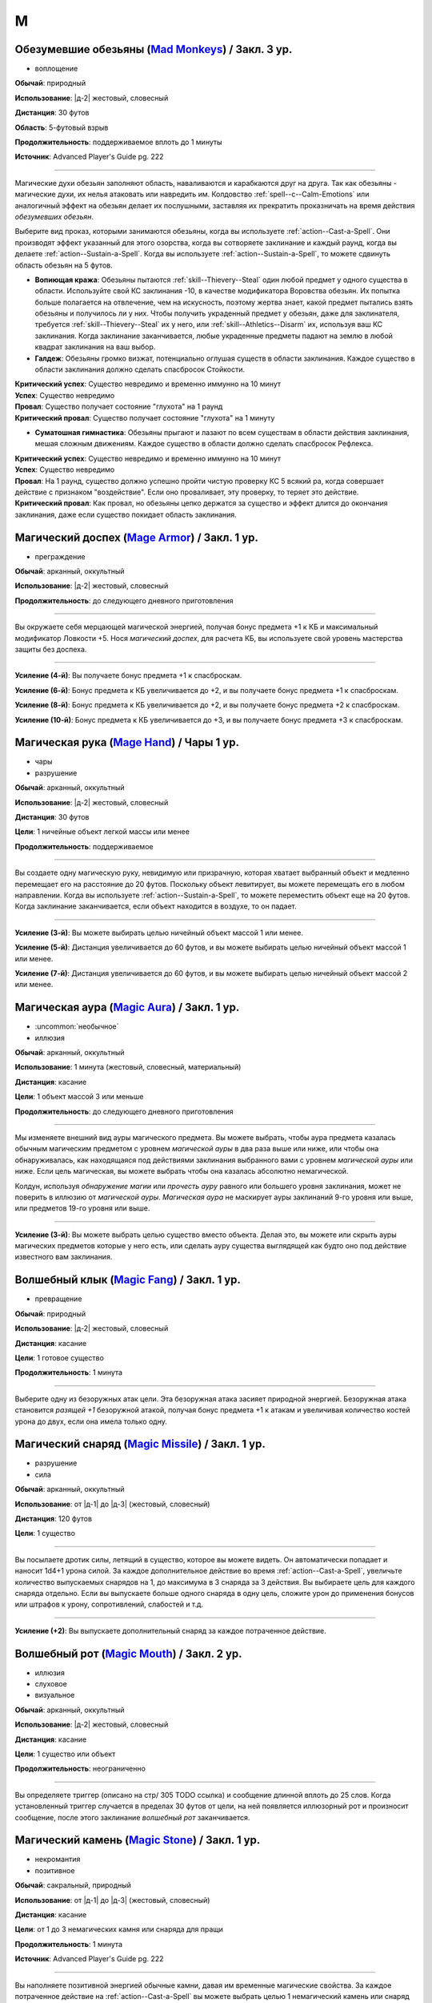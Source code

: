 M
~~~~~~~~

.. _spell--m--Mad-Monkeys:

Обезумевшие обезьяны (`Mad Monkeys <https://2e.aonprd.com/Spells.aspx?ID=702>`_) / Закл. 3 ур.
"""""""""""""""""""""""""""""""""""""""""""""""""""""""""""""""""""""""""""""""""""""""""""""""

- воплощение

**Обычай**: природный

**Использование**: |д-2| жестовый, словесный

**Дистанция**: 30 футов

**Область**: 5-футовый взрыв

**Продолжительность**: поддерживаемое вплоть до 1 минуты

**Источник**: Advanced Player's Guide pg. 222

----------

Магические духи обезьян заполняют область, наваливаются и карабкаются друг на друга.
Так как обезьяны - магические духи, их нелья атаковать или навредить им.
Колдовство :ref:`spell--c--Calm-Emotions` или аналогичный эффект на обезьян делает их послушными, заставляя их прекратить проказничать на время действия *обезумевших обезьян*.

Выберите вид проказ, которыми занимаются обезьяны, когда вы используете :ref:`action--Cast-a-Spell`.
Они производят эффект указанный для этого озорства, когда вы сотворяете заклинание и каждый раунд, когда вы делаете :ref:`action--Sustain-a-Spell`.
Когда вы используете :ref:`action--Sustain-a-Spell`, то можете сдвинуть область обезьян на 5 футов.

* **Вопиющая кража**: Обезьяны пытаются :ref:`skill--Thievery--Steal` один любой предмет у одного существа в области. Используйте свой КС заклинания -10, в качестве модификатора Воровства обезьян. Их попытка больше полагается на отвлечение, чем на искусность, поэтому жертва знает, какой предмет пытались взять обезьяны и получилось ли у них. Чтобы получить украденный предмет у обезьян, даже для заклинателя, требуется :ref:`skill--Thievery--Steal` их у него, или :ref:`skill--Athletics--Disarm` их, используя ваш КС заклинания. Когда заклинание заканчивается, любые украденные предметы падают на землю в любой квадрат заклинания на ваш выбор.

* **Галдеж**: Обезьяны громко визжат, потенциально оглушая существ в области заклинания. Каждое существо в области заклинания должно сделать спасбросок Стойкости.

| **Критический успех**: Существо невредимо и временно иммунно на 10 минут
| **Успех**: Существо невредимо
| **Провал**: Существо получает состояние "глухота" на 1 раунд
| **Критический провал**: Существо получает состояние "глухота" на 1 минуту


* **Суматошная гимнастика**: Обезьяны прыгают и лазают по всем существам в области действия заклинания, мешая сложным движениям. Каждое существо в области должно сделать спасбросок Рефлекса.

| **Критический успех**: Существо невредимо и временно иммунно на 10 минут
| **Успех**: Существо невредимо
| **Провал**: На 1 раунд, существо должно успешно пройти чистую проверку КС 5 всякий ра, когда совершает действие с признаком "воздействие". Если оно проваливает, эту проверку, то теряет это действие.
| **Критический провал**: Как провал, но обезьяны цепко держатся за существо и эффект длится до окончания заклинания, даже если существо покидает область заклинания.



.. _spell--m--Mage-Armor:

Магический доспех (`Mage Armor <http://2e.aonprd.com/Spells.aspx?ID=176>`_) / Закл. 1 ур.
"""""""""""""""""""""""""""""""""""""""""""""""""""""""""""""""""""""""""""""""""""""""""

- преграждение

**Обычай**: арканный, оккультный

**Использование**: |д-2| жестовый, словесный

**Продолжительность**: до следующего дневного приготовления

----------

Вы окружаете себя мерцающей магической энергией, получая бонус предмета +1 к КБ и максимальный модификатор Ловкости +5.
Нося *магический доспех*, для расчета КБ, вы используете свой уровень мастерства защиты без доспеха.

----------

**Усиление (4-й)**: Вы получаете бонус предмета +1 к спасброскам.

**Усиление (6-й)**: Бонус предмета к КБ увеличивается до +2, и вы получаете бонус предмета +1 к спасброскам.

**Усиление (8-й)**: Бонус предмета к КБ увеличивается до +2, и вы получаете бонус предмета +2 к спасброскам.

**Усиление (10-й)**: Бонус предмета к КБ увеличивается до +3, и вы получаете бонус предмета +3 к спасброскам.



.. _spell--m--Mage-Hand:

Магическая рука (`Mage Hand <http://2e.aonprd.com/Spells.aspx?ID=177>`_) / Чары 1 ур.
"""""""""""""""""""""""""""""""""""""""""""""""""""""""""""""""""""""""""""""""""""""""""

- чары
- разрушение

**Обычай**: арканный, оккультный

**Использование**: |д-2| жестовый, словесный

**Дистанция**: 30 футов

**Цели**: 1 ничейные объект легкой массы или менее

**Продолжительность**: поддерживаемое

----------

Вы создаете одну магическую руку, невидимую или призрачную, которая хватает выбранный объект и медленно перемещает его на расстояние до 20 футов.
Поскольку объект левитирует, вы можете перемещать его в любом направлении.
Когда вы используете :ref:`action--Sustain-a-Spell`, то можете переместить объект еще на 20 футов.
Когда заклинание заканчивается, если объект находится в воздухе, то он падает.

----------

**Усиление (3-й)**: Вы можете выбирать целью ничейный объект массой 1 или менее.

**Усиление (5-й)**: Дистанция увеличивается до 60 футов, и вы можете выбирать целью ничейный объект массой 1 или менее.

**Усиление (7-й)**: Дистанция увеличивается до 60 футов, и вы можете выбирать целью ничейный объект массой 2 или менее.



.. _spell--m--Magic-Aura:

Магическая аура (`Magic Aura <http://2e.aonprd.com/Spells.aspx?ID=178>`_) / Закл. 1 ур.
"""""""""""""""""""""""""""""""""""""""""""""""""""""""""""""""""""""""""""""""""""""""""

- :uncommon:`необычное`
- иллюзия

**Обычай**: арканный, оккультный

**Использование**: 1 минута (жестовый, словесный, материальный)

**Дистанция**: касание

**Цели**: 1 объект массой 3 или меньше

**Продолжительность**: до следующего дневного приготовления

----------

Мы изменяете внешний вид ауры магического предмета.
Вы можете выбрать, чтобы аура предмета казалась обычным магическим предметом с уровнем *магической ауры* в два раза выше или ниже, или чтобы она обнаруживалась, как находящаяся под действиями заклинания выбранного вами с уровнем *магической ауры* или ниже.
Если цель магическая, вы можете выбрать чтобы она казалась абсолютно немагической.

Колдун, используя *обнаружение магии* или *прочесть ауру* равного или большего уровня заклинания, может не поверить в иллюзию от *магической ауры*.
*Магическая аура* не маскирует ауры заклинаний 9-го уровня или выше, или предметов 19-го уровня или выше.

.. versionchanged:: /errata-r1
	*Изучить ауру* изменено на *прочесть ауру*.

----------

**Усиление (3-й)**: Вы можете выбрать целью существо вместо объекта.
Делая это, вы можете или скрыть ауры магических предметов которые у него есть, или сделать ауру существа выглядящей как будто оно под действие известного вам заклинания.



.. _spell--m--Magic-Fang:

Волшебный клык (`Magic Fang <http://2e.aonprd.com/Spells.aspx?ID=179>`_) / Закл. 1 ур.
"""""""""""""""""""""""""""""""""""""""""""""""""""""""""""""""""""""""""""""""""""""""""

- превращение

**Обычай**: природный

**Использование**: |д-2| жестовый, словесный

**Дистанция**: касание

**Цели**: 1 готовое существо

**Продолжительность**: 1 минута

----------

Выберите одну из безоружных атак цели.
Эта безоружная атака засияет природной энергией.
Безоружная атака становится *разящей +1* безоружной атакой, получая бонус предмета +1 к атакам и увеличивая количество костей урона до двух, если она имела только одну.

.. versionchanged:: /errata-r1
	Цель теперь "существо", а не "союзник".
	Убрано ограничение на безоружную атаку с одной костью урона.



.. _spell--m--Magic-Missile:

Магический снаряд (`Magic Missile <http://2e.aonprd.com/Spells.aspx?ID=180>`_) / Закл. 1 ур.
""""""""""""""""""""""""""""""""""""""""""""""""""""""""""""""""""""""""""""""""""""""""""""""""

- разрушение
- сила

**Обычай**: арканный, оккультный

**Использование**: от |д-1| до |д-3| (жестовый, словесный)

**Дистанция**: 120 футов

**Цели**: 1 существо

----------

Вы посылаете дротик силы, летящий в существо, которое вы можете видеть.
Он автоматически попадает и наносит 1d4+1 урона силой.
За каждое дополнительное действие во время :ref:`action--Cast-a-Spell`, увеличьте количество выпускаемых снарядов на 1, до максимума в 3 снаряда за 3 действия.
Вы выбираете цель для каждого снаряда отдельно.
Если вы выпускаете больше одного снаряда в одну цель, сложите урон до применения бонусов или штрафов к урону, сопротивлений, слабостей и т.д.

----------

**Усиление (+2)**: Вы выпускаете дополнительный снаряд за каждое потраченное действие.



.. _spell--m--Magic-Mouth:

Волшебный рот (`Magic Mouth <http://2e.aonprd.com/Spells.aspx?ID=181>`_) / Закл. 2 ур.
"""""""""""""""""""""""""""""""""""""""""""""""""""""""""""""""""""""""""""""""""""""""""

- иллюзия
- слуховое
- визуальное

**Обычай**: арканный, оккультный

**Использование**: |д-2| жестовый, словесный

**Дистанция**: касание

**Цели**: 1 существо или объект

**Продолжительность**: неограниченно

----------

Вы определяете триггер (описано на стр/ 305 TODO ссылка) и сообщение длинной вплоть до 25 слов.
Когда установленный триггер случается в пределах 30 футов от цели, на ней появляется иллюзорный рот и произносит сообщение, после этого заклинание *волшебный рот* заканчивается.



.. _spell--m--Magic-Stone:

Магический камень (`Magic Stone <https://2e.aonprd.com/Spells.aspx?ID=703>`_) / Закл. 1 ур.
""""""""""""""""""""""""""""""""""""""""""""""""""""""""""""""""""""""""""""""""""""""""""""""

- некромантия
- позитивное

**Обычай**: сакральный, природный

**Использование**: от |д-1| до |д-3| (жестовый, словесный)

**Дистанция**: касание

**Цели**: от 1 до 3 немагических камня или снаряда для пращи

**Продолжительность**: 1 минута

**Источник**: Advanced Player's Guide pg. 222

----------

Вы наполняете позитивной энергией обычные камни, давая им временные магические свойства.
За каждое потраченное действие на :ref:`action--Cast-a-Spell` вы можете выбрать целью 1 немагический камень или снаряд для пращи.
Камень должен быть ничейным или быть у готового союзника.
Камни становятся *разящими разрушающими пулями для пращи +1* (*+1 striking disrupting sling bullets*).
Каждый камень может быть использован только один раз, после чего он рассыпается в пыль.



.. _spell--m--Magic-Weapon:

Волшебное оружие (`Magic Weapon <http://2e.aonprd.com/Spells.aspx?ID=182>`_) / Закл. 1 ур.
""""""""""""""""""""""""""""""""""""""""""""""""""""""""""""""""""""""""""""""""""""""""""""""""

- превращение

**Обычай**: арканный, сакральный, оккультный

**Использование**: |д-2| жестовый, словесный

**Дистанция**: касание

**Цели**: 1 немагическое оружие экипированное вами или готовым союзником, или ничейное

**Продолжительность**: 1 минута

----------

Оружие мерцает магией и энергией.
Цель становиться *разящим оружием +1*, получает бонус предмета +1 к атакам и увеличивает количество костей урона до 2.



.. _spell--m--Magnificent-Mansion:

Роскошный особняк (`Magnificent Mansion <https://2e.aonprd.com/Spells.aspx?ID=183>`_) / Закл. 7 ур.
"""""""""""""""""""""""""""""""""""""""""""""""""""""""""""""""""""""""""""""""""""""""""""""""""""""

- :uncommon:`необычное`
- воплощение
- внепространственное

**Обычай**: арканный, оккультный

**Использование**: 1 минута (жестовый, словесный, материальный)

**Дистанция**: 30 футов

**Продолжительность**: 24 часа

----------

Вы вызываете внепространственный полуплан, состоящий из просторного жилища с единственным входом.
Вход соединяется с планом, где вы делали :ref:`action--Cast-a-Spell`, появляясь где угодно в пределах досягаемости заклинания, в виде тусклого, мерцающего вертикального прямоугольника шириной 5 футов и высотой 10 футов.
Вы определяете, кто может входить, когда колдуете заклинание.
Когда окажетесь внутри, можете закрыть вход, сделав его невидимым.
Вы и существа, которым вы дали доступ, могут открыть дверь по своей воле, так же как и физическую дверь.

Внутри, полуплан выглядит как особняк с великолепным фойе и многочисленными роскошными комнатами.
Конфигурация этажей особняка может быть любой какую вы можете вообразить в момент использования заклинания, учитывая что он должен уместиться в пространство 40 футов шириной, 40 футов глубиной и 30 футов высотой.
Пока дверь особняка закрыта, эффекты снаружи особняка не могут проникнуть и наоборот, кроме :ref:`spell--p--Plane-Shift`, который может быть использован чтобы войти в особняк.
Вы можете использовать магию вИдений и подобные эффекты, чтобы видеть снаружи особняка, только если эти эффекты способны пересекать планы.

Персонал до 24 слуг обслуживает всех, кто находится в особняке.
Они похожи на слугу, созданного заклинанием :ref:`spell--u--Unseen-Servant`, хотя они видимы, имеющие внешний вид, который вы определяете во время колдовства особняка.
В особняке достаточно еды, чтобы сервировать банкет из девяти блюд на 150 человек.



.. _spell--m--Mariners-Curse:

Проклятие моряка (`Mariner's Curse <https://2e.aonprd.com/Spells.aspx?ID=184>`_) / Закл. 5 ур.
""""""""""""""""""""""""""""""""""""""""""""""""""""""""""""""""""""""""""""""""""""""""""""""""""""

- некромантия
- проклятие

**Обычай**: арканный, оккультный, природный

**Использование**: |д-2| жестовый, словесный

**Дистанция**: касание

**Цели**: 1 существо

**Спасбросок**: Воля

----------

Вы поражаете цель проклятием бурлящего, неумолимого моря.
Цель должна пройти спасбросок Воли.

| **Критический успех**: Цель невредима.
| **Успех**: Цель получает состояние "тошнота 1". Снижение состояния до 0 заканчивает проклятие.
| **Неудача**: Цель получает состояние "тошнота 1" и не может снизить его ниже 1 пока длится проклятие. Проклятие может быть снято с помощью :ref:`spell--r--Remove-Curse` или подобной магии. Всякий раз, когда цель тошнит и она на воде, хотя бы в миле от берега, она так же получает состояние "замедлен 1".
| **Критическая неудача**: Как неудача, но цель получает состояние "тошнота 2".

.. versionchanged:: /errata-r1
	Убран признак "атака".



.. _spell--m--Mask-of-Terror:

Маска ужаса (`Mask of Terror <https://2e.aonprd.com/Spells.aspx?ID=185>`_) / Закл. 7 ур.
"""""""""""""""""""""""""""""""""""""""""""""""""""""""""""""""""""""""""""""""""""""""""

- иллюзия
- ментальное
- визуальное
- страх
- эмоция

**Обычай**: арканный, оккультный, природный

**Использование**: |д-2| жестовый, словесный

**Дистанция**: 30 футов

**Цели**: 1 существо

**Продолжительность**: 1 минута

----------

Цель кажется отвратительным и ужасным существом.
Эффект уникален для каждого наблюдателя, поэтому человек, наблюдающий цель, может увидеть демона с окровавленными клыками, но демон, наблюдающий цель, может увидеть сияющий ангельский образ.

Когда любое существо совершает враждебное действие против цели, существо должно сделать спасбросок Воли.
После этого оно временно иммунно до конца своего следующего хода.

| **Успех**: Существо невредимо.
| **Неудача**: Существо становится "напуганным 2" до использования действия.
| **Критическая неудача**: Существо становится "напуганным 2" и его действие проваливается и тратится.

----------

**Усиление (8-й)**: Вы можете выбрать целями плоть до 5 существ.
Если существо использует враждебное действие или реакцию, которая воздействует одновременно на несколько целей, ему надо сделать только один спасбросок против *маски ужаса*.



.. _spell--m--Massacre:

Резня (`Massacre <https://2e.aonprd.com/Spells.aspx?ID=186>`_) / Закл. 9 ур.
"""""""""""""""""""""""""""""""""""""""""""""""""""""""""""""""""""""""""""""""""""""""""

- некромантия
- смерть
- негативное

**Обычай**: арканный, сакральный, природный

**Использование**: |д-2| жестовый, словесный

**Область**: 60-футовая линия

**Спасбросок**: Стойкость

----------

Вы высвобождаете волну некромантской энергии, чтобы уничтожить жизненную силу тех, кто стоит на ее пути.
Каждое существо 17-го уровня или ниже, находящееся на линии должно сделать спасбросок Стойкости.
Если урон от *резни* снижает ОЗ существа до 0, то это существо мгновенно умирает.
Если *резня* не убивает даже одно существо, то негативная энергия яростно взрывается обратным потоком к вам, нанося дополнительные 30 негативного урона каждому существу в линии (даже тем, кто выше 17-го уровня) и 30 негативного урона вам.

| **Критический успех**: Существо невредимо.
| **Успех**: Существо получает 9d6 негативного урона.
| **Неудача**: Существо получает 100 негативного урона.
| **Критическая неудача**: Существо умирает.

----------

**Усиление (10-й)**: Существо может воздействовать на существ сплоть до 19-го уровня.
Увеличьте уро до 10d6 при успешном спасброске и до 115 при неудаче.



.. _spell--m--Maze:

Лабиринт (`Maze <https://2e.aonprd.com/Spells.aspx?ID=187>`_) / Закл. 8 ур.
"""""""""""""""""""""""""""""""""""""""""""""""""""""""""""""""""""""""""""""""""""""""""

- воплощение
- внепространственное
- телепортация

**Обычай**: арканный, оккультный

**Использование**: |д-2| жестовый, словесный

**Дистанция**: 30 футов

**Цели**: 1 существо

**Продолжительность**: поддерживаемое

----------

Вы переносите цель во внепространственный лабиринт сверхъестественного происхождения и ловите ее там.
Каждый свой ход, один раз, цель может потратить 1 действие на проверку Выживания или Восприятия с вашим КС заклинаний, чтобы сбежать из лабиринта.
Возможны следующие варианты.

| **Критический успех**: Цель сбегает и заклинание заканчивается.
| **Успех**: Цель на правильном пути чтобы выйти из лабиринта. Если цель уже была на правильном пути, она сбегает из лабиринта и заклинание заканчивается.
| **Неудача**: Цель не продвигается в сбегании из лабиринта.
| **Критическая неудача**: Цель не продвигается в сбегании из лабиринта и если она была на правильном пути, то это больше не так.

Магия телепортации не помогает существу сбежать, если только она может перемещать между планами как :ref:`spell--p--Plane-Shift`.
Когда заклинание заканчивается либо потому что цель сбежала, либо из-за окончания продолжительности, цель возвращается в занимаемое ей пространство на момент изгнания, или на ближайшее пространство, если изначальное уже занято.



.. _spell--m--Meld-into-Stone:

Слияние с камнем (`Meld into Stone <http://2e.aonprd.com/Spells.aspx?ID=188>`_) / Закл. 3 ур.
""""""""""""""""""""""""""""""""""""""""""""""""""""""""""""""""""""""""""""""""""""""""""""""""""""

- превращение
- земля

**Обычай**: арканный, природный

**Использование**: |д-2| жестовый, словесный

**Продолжительность**: 10 минут

----------

Вы сливаетесь с соседним каменным блоком достаточного объема, чтобы вместить вас и ваши надетые и переносимые вещи.
Вы должны коснуться камня когда совершаете :ref:`action--Cast-a-Spell`.
Вы можете слышать, но не видеть, то что происходит снаружи камня, и вы можете колдовать заклинания пока находитесь внутри камня, пока заклинаниям не требуется линия эффекта за границами камня.

Значительный физический урон камню, пока вы находитесь внутри него, извлекает вас из него и наносит 10d6 урона.
:ref:`spell--p--Passwall` извлекает вас без нанесения урона и завершает *слияние с камнем*.
Вы можете :ref:`action--Dismiss` это заклинание.



.. _spell--m--Mending:

Починка (`Mending <http://2e.aonprd.com/Spells.aspx?ID=189>`_) / Закл. 1 ур.
"""""""""""""""""""""""""""""""""""""""""""""""""""""""""""""""""""""""""""""""""""""""""

- превращение

**Обычай**: арканный, сакральный, оккультный, природный

**Использование**: 10 минут (жестовый, словесный)

**Дистанция**: касание

**Цели**: немагический объект легкой Массы или менее

----------

Вы чините выбранный объект.
Вы восстанавливаете цели 5 ОЗ, за уровень заклинания, потенциально убирая состояние "сломано", если это ремонтирует предмет свяше Предела Поломки (ПП).
Вы не можете заменить потерянные части, или отремонтировать объект который был полностью уничтожен.

----------

**Усиление (2-й)**: Вы можете выбрать целью немагический объект Массой 1 или меньше.

**Усиление (3-й)**: Вы можете выбрать целью немагический объект Массой 2 или меньше, или магический объект Массой 1 или меньше.



.. _spell--m--Message:

Сообщение (`Message <http://2e.aonprd.com/Spells.aspx?ID=190>`_) / Чары 1 ур.
"""""""""""""""""""""""""""""""""""""""""""""""""""""""""""""""""""""""""""""""""""""""""

- чары
- иллюзия
- слуховой
- языковой
- ментальный

**Обычай**: арканный, сакральный, оккультный

**Использование**: |д-1| словесный

**Дистанция**: 120 футов

**Цели**: 1 существо

**Продолжительность**: см. далее

----------

Вы тихо произносите слова, но вместо того чтобы исходить из вашего рта, они передаются прямо в уши цели.
В то время как другие не могут слышать ваши слова так, как если бы вы произносили их обычным способом, цель может слышать их, как если бы она стояла рядом с вами.
Цель может дать краткий ответ в используя реакцию или в качестве свободного действия в свой следующий ход, если она того пожелает, но чтобы сделать это, она должна быть в состоянии видеть вас и находиться в пределах досягаемости.
Если цель отвечает, ее ответ достигает напрямую вашего уха, как и оригинальное сообщение.

----------

**Усиление (3-й)**: Дистанция заклинания увеличивается до 500 футов.



.. _spell--m--Message-Rune:

Руна с сообщением (`Message Rune <https://2e.aonprd.com/Spells.aspx?ID=581>`_) / Закл. 1 ур.
""""""""""""""""""""""""""""""""""""""""""""""""""""""""""""""""""""""""""""""""""""""""""""""

- прорицание
- языковое
- ментальное

**Обычай**: арканный, оккультный

**Использование**: 5 минут (жестовый, словесный, материальный)

**Дистанция**: касание

**Цели**: 1 плоская ничейная поверхность

**Продолжительность**: 1 день

**Источник**: Lost Omens: Gods & Magic pg. 108

----------

Вы записываете сообщение продолжительностью до 5 минут и наносите специальную руну на любую плоскую ничейная поверхность в пределах досягаемости.
Внешний вид руны остается на ваше усмотрение, но она видна всем и должна быть не менее 2 дюймов в диаметре.
Вы так же должны указать триггер, по которому существа должны активировать руну (см. :ref:`ch7--Setting-Triggers`).
В течение продолжительности заклинания, существа, который соответствуют условиям триггера могут коснуться руны, чтобы услышать записанное сообщение в своей голове, как если бы вы говорили с ними телепатически.
Вы узнаете когда слушают сообщение, но не знаете кто.
Вы можете :ref:`action--Dismiss` заклинание.



.. _spell--m--Meteor-Swarm:

Метеорный поток (`Meteor Swarm <https://2e.aonprd.com/Spells.aspx?ID=191>`_) / Закл. 9 ур.
""""""""""""""""""""""""""""""""""""""""""""""""""""""""""""""""""""""""""""""""""""""""""""""""""""

- разрушение
- огонь

**Обычай**: арканный, природный

**Использование**: |д-2| жестовый, словесный

**Дистанция**: 500 футов

**Область**: 4 (четыре) 40-футовых взрыва

**Спасбросок**: простой Рефлекс

----------

Вы вызываете четыре метеора, которые взрываются огненным взрывом.
Каждый метеор наносит 6d10 дробящего урона любым существам в 10-футовом взрыве в центре области эффекта до самого взрыва, нанося 14d6 огненного урона любым существам в 40-футовом взрыве.
Центральный 10-футовый взрыв метеоров не может пересекаться, и существа получают тоже самое количество огненного урона, не зависимо от того какое количество пересекающихся взрывов застигнет их.
Спасбросок применяется к обоим, дробящему и огненному урону.

----------

**Усиление (+1)**: Дробящий урон увеличивается на 1d10, а огненный урон увеличивается на 2d6.



.. _spell--m--Mind-Blank:

Сокрытие разума (`Mind Blank <https://2e.aonprd.com/Spells.aspx?ID=192>`_) / Закл. 8 ур.
"""""""""""""""""""""""""""""""""""""""""""""""""""""""""""""""""""""""""""""""""""""""""

- :uncommon:`необычное`
- преграждение

**Обычай**: арканный, оккультный

**Использование**: |д-2| жестовый, словесный

**Дистанция**: 30 футов

**Цели**: 1 существо

**Продолжительность**: до ваших следующих ежедневных приготовлений

----------

Мощные защитные чары прячут существо от магии прорицания.
Цель получает бонус состояния +4 к спасброскам против ментальных эффектов.
*Сокрытие разума* пытается противодействовать любым эффектам обнаружения, откровений и вИдения, как если бы это заклинание было на 1 уровень выше, чем в действительности.
В случае успеха, эффект прорицания функционирует как обычно, за исключением того, что он не обнаруживает ничего о цели и ее имуществе.
Например, :ref:`spell--d--Detect-Magic` все еще определит другую магию в области, но не найдет никакой магии на цели.



.. _spell--m--Mind-Probe:

Исследование разума (`Mind Probe <https://2e.aonprd.com/Spells.aspx?ID=193>`_) / Закл. 5 ур.
""""""""""""""""""""""""""""""""""""""""""""""""""""""""""""""""""""""""""""""""""""""""""""""""""""

- :uncommon:`необычное`
- прорицание
- языковое
- ментальное

**Обычай**: арканный, оккультный

**Использование**: 1 минута (жестовый, словесный, материальный)

**Дистанция**: 30 футов

**Цели**: 1 существо

**Спасбросок**: Воля

**Продолжительность**: поддерживаемое до 1 минуты

----------

Вы пропускаете свои мысли через разум существа, просеивая информацию.
Вы получаете доступ к воспоминаниям и знаниям цели, если только она не отразит вас спасброском воли.

| **Успех**: Цель невредима.
| **Неудача**: Каждый раунд в течение продолжительности заклинания, вы можете :ref:`action--Sustain-a-Spell` чтобы задать другой вопрос и попытаться обнаружить ответ. Для каждого вопроса, цель может попытаться сделать проверку Обмана с вашим КС заклинания; если это было успешно, вы не узнаете ответ, а при крит.успехе, цель дает вам ложный ответ, в который вы верите. Как только вы зададите вопрос существу, спросив его снова, даже с помощью другого использования *исследования разума*, вы получаете тот же ответ.
| **Критическая неудача**: Как неудача, и цель получает штраф обстоятельства -4 к проверке Обмана против ваших вопросов.



.. _spell--m--Mind-Reading:

Чтение разума (`Mind Reading <http://2e.aonprd.com/Spells.aspx?ID=194>`_) / Закл. 3 ур.
"""""""""""""""""""""""""""""""""""""""""""""""""""""""""""""""""""""""""""""""""""""""""

- :uncommon:`необычное`
- прорицание
- обнаружение
- ментальное

**Обычай**: арканный, оккультный

**Использование**: |д-2| жестовый, словесный

**Дистанция**: 30 футов

**Цели**: 1 существо

**Спасбросок**: Воля

**Продолжительность**: 1 раунд или поддерживаемое до 1 минуты

----------

Беглым ментальным прикосновением вы пытаетесь прочитать мысли цели.
Она должна пройти спасбросок Воли.
После этого цель становится иммунной для вашего *чтения разума* на 1 час.

| **Критический успех**: Цель чувствует смутные поверхностные мысли от вас, когда вы колдуете это заклинание.
| **Успех**: Вы узнаете, является ли модификатор Интеллекта цели больше вашего, равен ему или ниже.
| **Неудача**: Вы чувствуете смутные поверхностные мысли от цели, когда колдуете это заклинание и вы узнаете, является ли модификатор Интеллекта цели больше вашего, равен ему или ниже.
| **Критическая неудача**: Как неудача, и на протяжении длительности заклинания вы можете поддерживать его чтобы снова обнаружить поверхностные мысли цели. Цель не предпринимает никаких дополнительных спасбросков.



.. _spell--m--Mindlink:

Мысленная связь (`Mindlink <http://2e.aonprd.com/Spells.aspx?ID=195>`_) / Закл. 1 ур.
"""""""""""""""""""""""""""""""""""""""""""""""""""""""""""""""""""""""""""""""""""""""""

- прорицание
- ментальное

**Обычай**: оккультный

**Использование**: |д-2| жестовый, словесный

**Дистанция**: касание

**Цели**: 1 готовое существо

----------

Вы соединяете свой разум с разумом цели и мысленно передаете цели объем информации за мгновение, который был бы передан за 10 минут обычным способом.



.. _spell--m--Miracle:

Чудо (`Miracle <https://2e.aonprd.com/Spells.aspx?ID=196>`_) / Закл. 10 ур.
"""""""""""""""""""""""""""""""""""""""""""""""""""""""""""""""""""""""""""""""""""""""""

- прорицание

**Обычай**: сакральный

**Использование**: |д-3| жестовый, словесный, материальный

----------

Вы просите помощи непосредственно у вашего божественного источника.
Ваш божественный источник всегда отвергает просьбу, не соответствующую его сущности, и он может удовлетворить другую просьбу (потенциально более мощную или лучше соответствующую его сущности), чем та, о которой вы просили.
Колдовство *чуда* может сделать следующее.

* Повторите любое сакральное заклинание 9-го уровня или ниже
* Повторите любое несакральное заклинание 7-го уровня или ниже
* Произведите любой эффект, уровень силы которого соответствует вышеуказанным эффектам
* Обратите некоторые эффекты, которые относятся к заклинанию *желание*

Мастер может разрешить вам попробовать использовать *чуда* чтобы произвести эффект больший, чем эти, но это может быть опасно, или заклинание может иметь только частичный эффект.



.. _spell--m--Mirror-Image:

Зеркальный образ (`Mirror Image <http://2e.aonprd.com/Spells.aspx?ID=197>`_) / Закл. 2 ур.
""""""""""""""""""""""""""""""""""""""""""""""""""""""""""""""""""""""""""""""""""""""""""""""""""""

- иллюзия
- визуальное

**Обычай**: арканный, оккультный

**Использование**: |д-2| жестовый, словесный

**Продолжительность**: 1 минута

----------

Три ваших иллюзорных образа кружат вокруг вашего пространства, потенциально заставляя тех, кто атакует вас, попадать по одному из этих образов вместо вас.
Любая атака, которая бы попала по вам, имеет случайный шанс попасть в один из ваших образов вместо вас.
При трех образах, шанс попасть по вам 1 к 4 (1 на 1d4).
При двух оставшихся образах, шанс попасть по вам 1 к 3 (1-2 на 1d6).
При одном оставшемся образе, шанс попасть по вам 1 к 2 (1-3 на 1d6).

Как только по образу попадают, он разрушается.
Если атака не попадает по вам из-за вашего КБ, но не проваливается критически, она уничтожает образ, но не имеет дополнительного эффекта (даже если если атака имела бы эффект при неудаче).
Если атака критически попадает и попадет по одному из образов, то он разрушается и атака продолжается как обычная по вам.
Как только все образы уничтожены, заклинание заканчивается.



.. _spell--m--Misdirection:

Перенаправление (`Misdirection <http://2e.aonprd.com/Spells.aspx?ID=198>`_) / Закл. 2 ур.
"""""""""""""""""""""""""""""""""""""""""""""""""""""""""""""""""""""""""""""""""""""""""

- иллюзия

**Обычай**: арканный, оккультный

**Использование**: 1 минута (жестовый, словесный)

**Дистанция**: 30 футов

**Цели**: 2 существа или объекта

**Продолжительность**: до ваших следующих дневных приготовлений

----------

Вы видоизменяете магическую ауру одного существа или объекта, чтобы она напоминала ауру другого.
Вы назначаете одну цель в качестве основной, а другую в качестве вторичной.
Эффекты которые обнаружили бы ауры основной цели, вместо этого обнаруживают те же виды аур исходящими от вторичной цели.
Существо, определяющее ауру может попытаться неповерить в иллюзию.
Вы можете Развеять заклинание с расстояния в милю.



.. _spell--m--Mislead:

Обманка (`Mislead <https://2e.aonprd.com/Spells.aspx?ID=199>`_) / Закл. 6 ур.
"""""""""""""""""""""""""""""""""""""""""""""""""""""""""""""""""""""""""""""""""""""""""

- иллюзия

**Обычай**: арканный, оккультный

**Использование**: |д-2| жестовый, словесный

**Продолжительность**: поддерживаемое до 1 минуты

----------

Вы становитесь невидимым и создаете иллюзорную копию самого себя.
Когда вы используете :ref:`action--Sustain-a-Spell`, то можете мысленно указывать действия своему двойнику на этот раунд.
Ваш двойник действует так, как если бы он имел все ваше количество действий, однако он не может повлиять ни на что в окружении.
Ваш двойник и ваша невидимость существуют на время действия заклинания.
Совершение враждебного действия не завершает эффект невидимости от *обманки*, как :ref:`spell--i--Invisibility` 4-го уровня.
Существо, которое определяет, что двойник это иллюзия, не обязательно знает что вы невидимы, а тот, кто может видеть вас невидимым, не обязательно знает что ваш дубликат является иллюзией.

Если вы делаете :ref:`action--Cast-a-Spell`, используете атаку, или другим способом взаимодействуете с другим существом, как часть этого действия, вы можете сделать проверку Обмана с КС Восприятия наблюдателей, чтобы убедить их, что ваш двойник использовал это действие.
Это не обманет никого, кто знает что двойник - иллюзия, или если атака очевидно не может исходить от двойника.
Например, если вы выстрелили лучом, вы можете сделать вид, что он исходит от двойника, пока дубликат расположен соответствующим образом, но если вы атакуете мечом, а ваш дубликат находится на другом стороне комнаты от цели, ваша проверка Обмана автоматически провалится.



.. _spell--m--Modify-Memory:

Изменение памяти (`Modify Memory <http://2e.aonprd.com/Spells.aspx?ID=200>`_) / Закл. 4 ур.
""""""""""""""""""""""""""""""""""""""""""""""""""""""""""""""""""""""""""""""""""""""""""""""""""""

- :uncommon:`необычное`
- прорицание
- ментальное

**Обычай**: оккультный

**Использование**: |д-2| жестовый, словесный

**Дистанция**: 30 футов

**Цели**: 1 существо

**Спасбросок**: Воля

**Продолжительность**: неограниченно

----------

Вы изменяете воспоминания цели, стирая память, улучшая ее ясность, меняя или добавляя ложные воспоминания.
Цель может пройти спасбросок Воли чтобы сопротивляться эффекту заклинания.

| **Критический успех**: Цель невредима и понимает чтобы вы пытались изменить ее память.
| **Успех**: Цель невредима но считает ваше заклинание чем-то безвредным вместо *изменения памяти*, если только не определит заклинание.
| **Неудача**: В течение первых 5 минут продолжительности заклинания, вы можете :ref:`action--Sustain-a-Spell` чтобы изменить память раз за раунд. Когда вы это делаете, вы представляете до 6 секунд воспоминаний для изменения, до максимальных 5 последовательных минут памяти.

Любые воспоминания, которые вы изменили остаются таковыми активно заклинание.
Если цель выходит за пределы дистанции до окончания 5 минут, вы не можете изменить любые последующие воспоминания.

----------

**Усиление (6-й)**: Вы можете колдовать заклинание на готовое существо, чтобы подавить все воспоминания по конкретной теме, объясненную в 50 словах или меньше.
Эффект постоянный, и он закрывает эти пропуски памят неясной дымкой.



.. _spell--m--Moment-of-Renewal:

Момент восстановления (`Moment of Renewal <https://2e.aonprd.com/Spells.aspx?ID=201>`_) / Закл. 8 ур.
""""""""""""""""""""""""""""""""""""""""""""""""""""""""""""""""""""""""""""""""""""""""""""""""""""""""

- некромантия
- исцеление

**Обычай**: сакральный, природный

**Использование**: |д-2| жестовый, словесный

**Дистанция**: касание

**Цели**: вплоть до 6 существ

----------

Цели испытывают восстановление длиной в день, за одно мгновение.
Любые вредные эффекты которые пройдут через 24 часа, заканчиваются, хотя это не сокращает продолжительность активных заклинаний, воздействующих на цели.
Цель восстанавливает ОЗ и восстанавливается от состояний как если бы они отдохнули 24 часа, но они не совершают снова свои ежедневные приготовления или получают любые преимущества отдыха, кроме лечения.
После этого цели временно иммунны на 1 день.



.. _spell--m--Monstrosity-Form:

Чудовищная форма (`Monstrosity Form <https://2e.aonprd.com/Spells.aspx?ID=202>`_) / Закл. 8 ур.
""""""""""""""""""""""""""""""""""""""""""""""""""""""""""""""""""""""""""""""""""""""""""""""""""""""

- превращение
- полиморф

**Обычай**: арканный, природный

**Использование**: |д-2| жестовый, словесный

**Продолжительность**: 1 минута

----------

Вы перевоплощаетесь в форму легендарного монстра, принимая боевую форму огромного размера.
Вам необходимо место чтобы увеличиться в размере, иначе заклинание теряется.
Когда вы колдуете заклинание, выберите феникса, фиолетового червы или морского змея.
Когда вы в этой форме, то получаете признак "чудовище" (для феникса) или "животное" (для фиолетового червя или морского змея).
Вы можете :ref:`action--Dismiss` это заклинание.

Вы получаете следующие показатели и способности внезависимости от того, какую боевую форму выбрали:

* КБ = 20 + ваш уровень. Игнорирует ваши штрафы брони и снижение Скорости
* 20 временных ОЗ
* Ночное зрение
* Одну или более безоружных атак ближнего боя, в зависимости от выбранной боевой формы, которые являются единственными атаками которые вы можете использовать. Вы обучены им. Ваш модификатор атаки +28, и вы используете указанный урон. Эти атаки основаны на Силе (для таких целей, как состояние "ослаблен"). Если ваш бонус атаки без оружия выше, вы можете использовать его.
* Модификатор Атлетики +30, или ваш если он выше.

Вы так же получаете особые возможности в зависимости от вида выбранного животного:

| **Феникс**: Скорость 30 футов, Скорость полета 90 футов;
| **Ближний бой** |д-1| клюв (досягаемость 15 футов), **Урон** 2d6+12 колющий плюс 2d4 огнем и 2d4 продолжительный урон огнем;
| **Ближний бой** |д-1| крыло (быстрое, досягаемость 15 футов), **Урон** 2d8+12 рубящий;
| **Огненная завеса** (природа, огонь, аура, разрушение) 20 футов: Вы получаете ауру огня, которая исходит от вас. Существо, которое входит или заканчивает свой ход в ауре, получает 2d6 урона огнем. Существо может получить этот урон только один раз в ход. Вы можете использовать одиночное действие, которое имеет признак "концентрация", чтобы активировать или деактивировать ауру.

| **Фиолетовый червь**: Скорость 40 футов, Скорость копания 30 футов, Скорость плавания 20 футов;
| **Ближний бой** |д-1| челюсть (досягаемость 10 футов), **Урон** 2d12+20 колющий;
| **Ближний бой** |д-1| жало (быстрое, досягаемость 10 футов), **Урон** 2d8+15 колющий плюс 2d6 продолжительный ядом;
| **Ближний бой** |д-1| тело (досягаемость 10 футов), **Урон** 2d8+20 дробящий;
| **Непоколебимость**: Вы автоматически восстанавливаетесь от состояний паралича, замедления и ошеломления в конце каждого своего хода. Вы так же иммунны к состоянию "обездвиживание" и игнорируете сложную местность и особо сложну местность.

| **Морской змей**: Скорость 20 футов, Скорость плавания 90 футов;
| **Ближний бой** |д-1| челюсть (досягаемость 15 футов), **Урон** 2d12+20 колющий плюс 2d4 огнем и 2d4 продолжительный урон огнем;
| **Ближний бой** |д-1| хвост (досягаемость 25 футов), **Урон** 2d8+20 дробящий;
| **Спинной гребень** |д-2| (перемещение): Вы раздвигаете позвонки и :ref:`action--Stride` либо :ref:`skill--Athletics--Swim`. Каждое существо, к которому вы находитесь рядом, в любой момент движения, получает 4d8+10 рубящего урона (простой спасбросок Рефлекса с вашим КС заклинания)

----------

**Усиление (9-й)**: Вы получаете КБ = 22 + ваш уровень, 25 временных ОЗ, модификатор атаки +31, дополнительную кость урона, и Атлетика +33.



.. _spell--m--Moon-Frenzy:

Лунное безумие (`Moon Frenzy <https://2e.aonprd.com/Spells.aspx?ID=203>`_) / Закл. 5 ур.
"""""""""""""""""""""""""""""""""""""""""""""""""""""""""""""""""""""""""""""""""""""""""

- превращение
- трансформация

**Обычай**: природный

**Использование**: |д-2| жестовый, словесный

**Дистанция**: 30 футов

**Цели**: вплоть до 5 готовых существ

**Продолжительность**: 1 минута

----------

Животное неистовство побеждает, делая цели заклинания крепкими и дикими.
Цели получают 5 временных ОЗ, бонус состояния +10 к Скоростям, и слабость 5 к серебру.
Они так же отращивают ужасные клыки и когти, которые являются безоружными атаками.
Клыки наносят 2d8 колющего урона; когти наносят 2d6 рубящего урона и обе имеют признаки "быстрое", "точное".
Для них, цели заклинания используют свои наивысшие уровни мастерства безоружных атак или атак с оружием, и если они имеют специализацию в оружии или выдающуюся специализацию в оружии, они так же добавляют урон от них.
При крит.попадании одной из этих безоружных атак, существа по которым попали, получают 1d4 продолжительного урона кровотечением.

Цели не могут использовать действия с признаком "концентрация", за исключением тех, которые так же имеют признак "ярость", а так же :ref:`action--Seek`.
Существо может попытаться закончить эффект заклинания для самого себя, использовав одно единичное действие (|д-1|), имеющее признак "ярость", чтобы попытаться пройти спасбросок Воли с вашим КС заклинаний; в случае успеха, оно завершает эффект заклинания для себя.

Если цель находится в свете полной луны, она так же вырастает на 1 размер, если она среднего размера или меньше.
Это увеличивает досягаемость существ среднего или крошечного размера на 5 футов.

----------

**Усиление (6-й)**: Временные ОЗ увеличиваются до 10, слабость к серебру до 10, и атаки получают 3 кости урона.

**Усиление (10-й)**: Временные ОЗ увеличиваются до 20, слабость к серебру до 20, и атаки получают 4 кости урона.